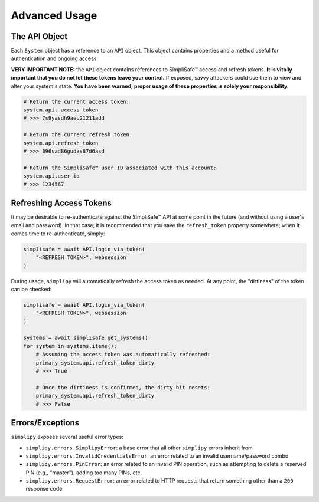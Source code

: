 Advanced Usage
--------------

The API Object
**************

Each ``System`` object has a reference to an ``API`` object. This object contains
properties and a method useful for authentication and ongoing access.

**VERY IMPORTANT NOTE:** the ``API`` object contains references to
SimpliSafe™ access and refresh tokens. **It is vitally important that you do
not let these tokens leave your control.** If exposed, savvy attackers could
use them to view and alter your system's state. **You have been warned; proper
usage of these properties is solely your responsibility.**

.. code:: python

    # Return the current access token:
    system.api._access_token
    # >>> 7s9yasdh9aeu21211add

    # Return the current refresh token:
    system.api.refresh_token
    # >>> 896sad86gudas87d6asd

    # Return the SimpliSafe™ user ID associated with this account:
    system.api.user_id
    # >>> 1234567

Refreshing Access Tokens
************************

It may be desirable to re-authenticate against the SimpliSafe™ API at some
point in the future (and without using a user's email and password). In that
case, it is recommended that you save the ``refresh_token`` property somewhere;
when it comes time to re-authenticate, simply:

.. code:: python

    simplisafe = await API.login_via_token(
        "<REFRESH TOKEN>", websession
    )

During usage, ``simplipy`` will automatically refresh the access token as needed.
At any point, the "dirtiness" of the token can be checked:

.. code:: python

    simplisafe = await API.login_via_token(
        "<REFRESH TOKEN>", websession
    )

    systems = await simplisafe.get_systems()
    for system in systems.items():
        # Assuming the access token was automatically refreshed:
        primary_system.api.refresh_token_dirty
        # >>> True

        # Once the dirtiness is confirmed, the dirty bit resets:
        primary_system.api.refresh_token_dirty
        # >>> False

Errors/Exceptions
*****************

``simplipy`` exposes several useful error types:

* ``simplipy.errors.SimplipyError``: a base error that all other ``simplipy``
  errors inherit from
* ``simplipy.errors.InvalidCredentialsError``: an error related to an invalid
  username/password combo
* ``simplipy.errors.PinError``: an error related to an invalid PIN operation,
  such as attempting to delete a reserved PIN (e.g., "master"), adding too many
  PINs, etc.
* ``simplipy.errors.RequestError``: an error related to HTTP requests that return
  something other than a ``200`` response code
